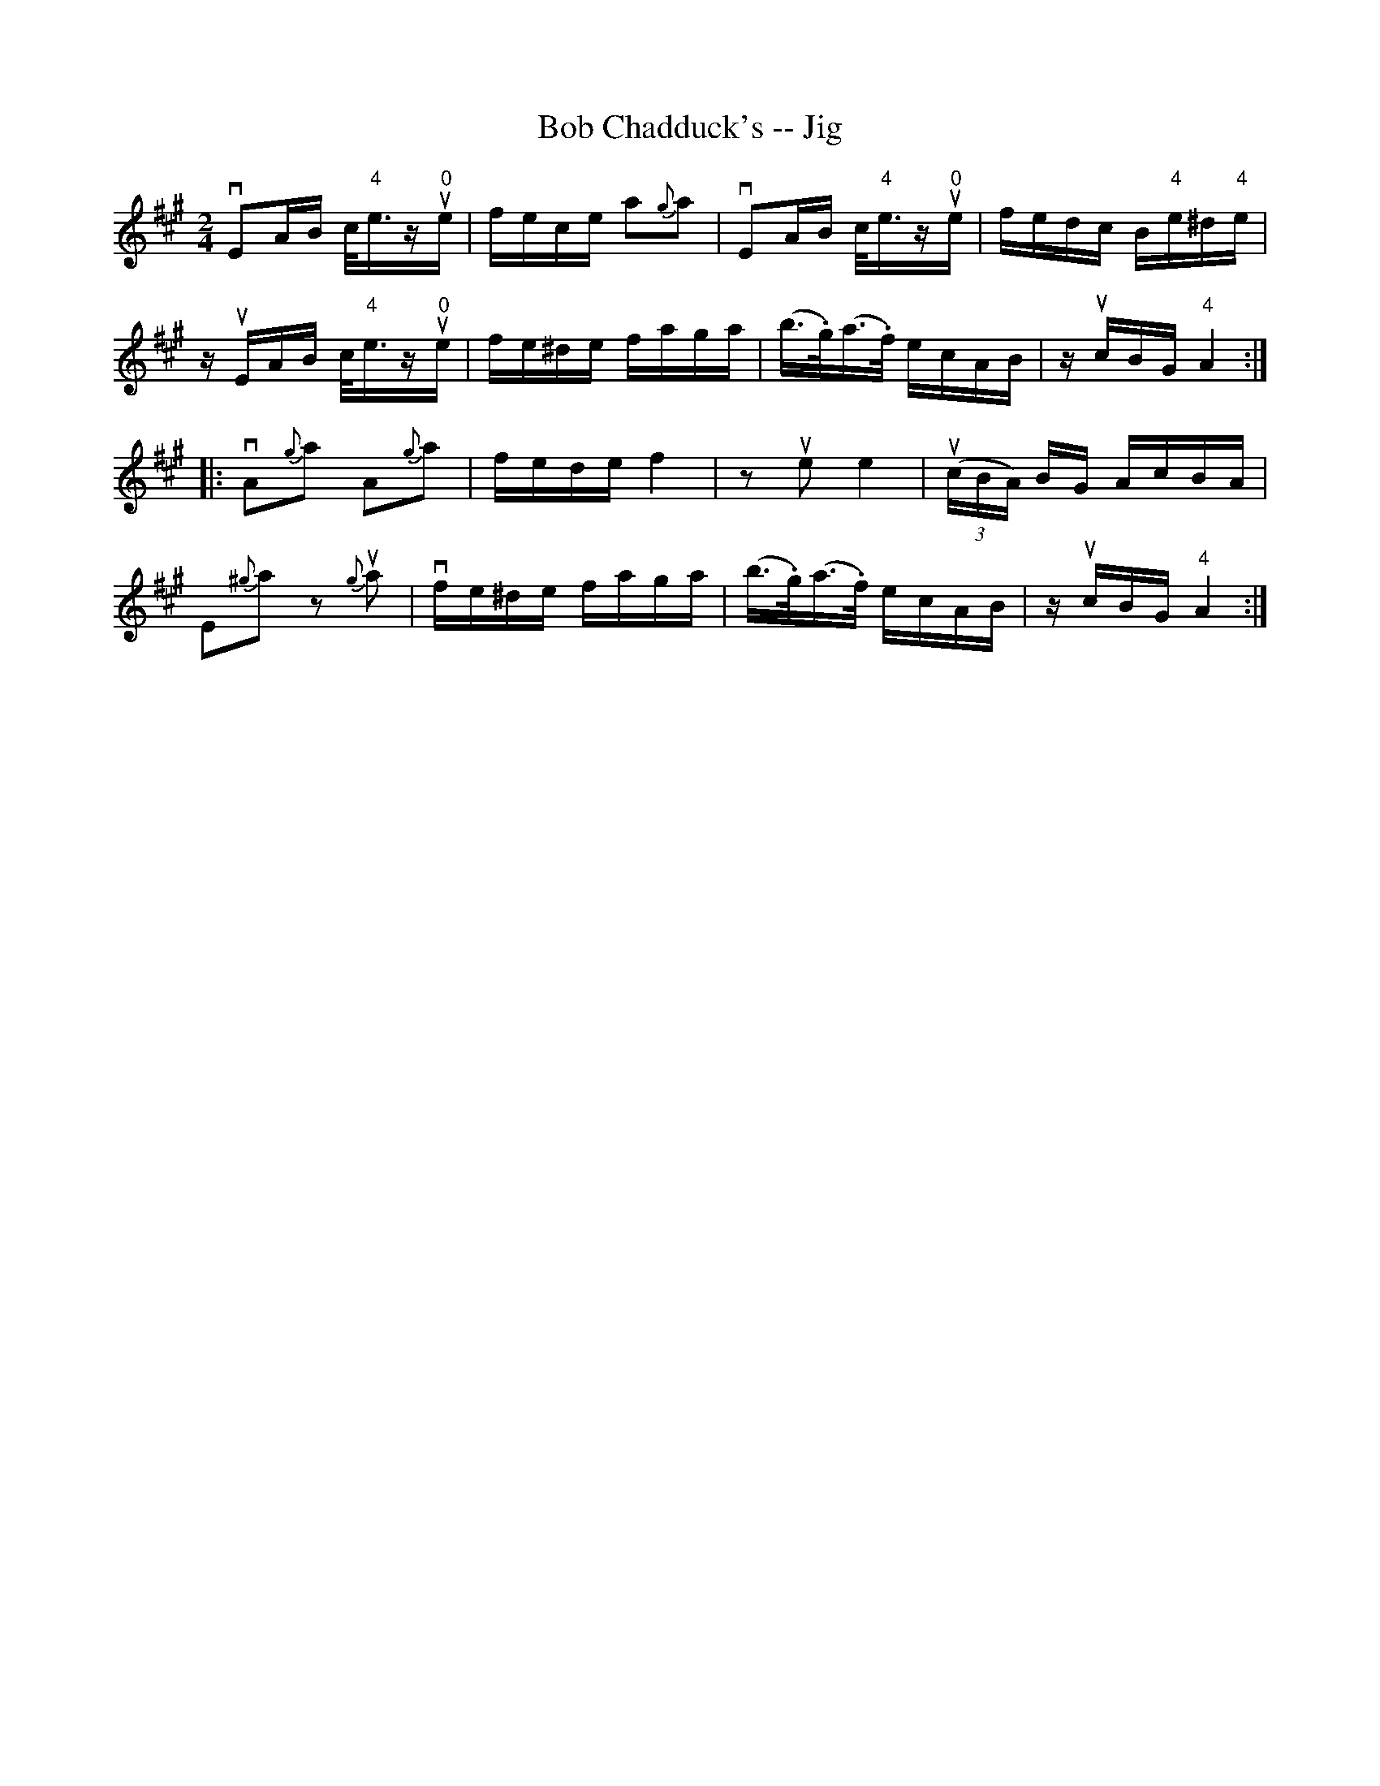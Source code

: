 X:1
T:Bob Chadduck's -- Jig
R:reel
B:Ryan's Mammoth Collection
N:113 633
Z: Contributed by Ray Davies,  ray:davies99.freeserve.co.uk
M:2/4
L:1/16
K:A
vE2AB c<"4"ezu"0"e | fece a2{g}a2 | vE2AB c<"4"ezu"0"e |\
 fedc B"4"e^d"4"e |
zuEAB c<"4"ezu"0"e | fe^de faga | (b>.g)(a>.f) ecAB |\
 zucBG "4"A4 :|
|:vA2{g}a2 A2{g}a2 | fede f4  | z2ue2 e4  | u((3cBA) BG AcBA |
E2{^g}a2 z2{g}ua2 | vfe^de faga | (b>.g)(a>.f) ecAB |\
 zucBG "4"A4 :|
